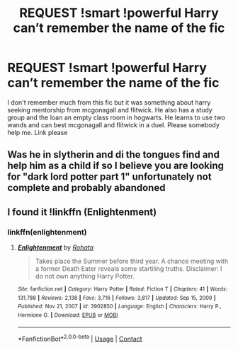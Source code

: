 #+TITLE: REQUEST !smart !powerful Harry can’t remember the name of the fic

* REQUEST !smart !powerful Harry can’t remember the name of the fic
:PROPERTIES:
:Author: Professional-Estate8
:Score: 4
:DateUnix: 1617836001.0
:DateShort: 2021-Apr-08
:FlairText: Request
:END:
I don't remember much from this fic but it was something about harry seeking mentorship from mcgonagall and flitwick. He also has a study group and the loan an empty class room in hogwarts. He learns to use two wands and can best mcgonagall and flitwick in a duel. Please somebody help me. Link please


** Was he in slytherin and di the tongues find and help him as a child if so I believe you are looking for "dark lord potter part 1" unfortunately not complete and probably abandoned
:PROPERTIES:
:Author: shadowyeager
:Score: 1
:DateUnix: 1617854886.0
:DateShort: 2021-Apr-08
:END:


** I found it !linkffn (Enlightenment)
:PROPERTIES:
:Author: Professional-Estate8
:Score: 1
:DateUnix: 1619087146.0
:DateShort: 2021-Apr-22
:END:

*** linkffn(enlightenment)
:PROPERTIES:
:Author: vidwat-
:Score: 1
:DateUnix: 1620918331.0
:DateShort: 2021-May-13
:END:

**** [[https://www.fanfiction.net/s/3902850/1/][*/Enlightenment/*]] by [[https://www.fanfiction.net/u/1263491/Rohata][/Rohata/]]

#+begin_quote
  Takes place the Summer before third year. A chance meeting with a former Death Eater reveals some startiling truths. Disclaimer: I do not own anything Harry Potter.
#+end_quote

^{/Site/:} ^{fanfiction.net} ^{*|*} ^{/Category/:} ^{Harry} ^{Potter} ^{*|*} ^{/Rated/:} ^{Fiction} ^{T} ^{*|*} ^{/Chapters/:} ^{41} ^{*|*} ^{/Words/:} ^{131,788} ^{*|*} ^{/Reviews/:} ^{2,138} ^{*|*} ^{/Favs/:} ^{3,716} ^{*|*} ^{/Follows/:} ^{3,817} ^{*|*} ^{/Updated/:} ^{Sep} ^{15,} ^{2009} ^{*|*} ^{/Published/:} ^{Nov} ^{21,} ^{2007} ^{*|*} ^{/id/:} ^{3902850} ^{*|*} ^{/Language/:} ^{English} ^{*|*} ^{/Characters/:} ^{Harry} ^{P.,} ^{Hermione} ^{G.} ^{*|*} ^{/Download/:} ^{[[http://www.ff2ebook.com/old/ffn-bot/index.php?id=3902850&source=ff&filetype=epub][EPUB]]} ^{or} ^{[[http://www.ff2ebook.com/old/ffn-bot/index.php?id=3902850&source=ff&filetype=mobi][MOBI]]}

--------------

*FanfictionBot*^{2.0.0-beta} | [[https://github.com/FanfictionBot/reddit-ffn-bot/wiki/Usage][Usage]] | [[https://www.reddit.com/message/compose?to=tusing][Contact]]
:PROPERTIES:
:Author: FanfictionBot
:Score: 1
:DateUnix: 1620918355.0
:DateShort: 2021-May-13
:END:
